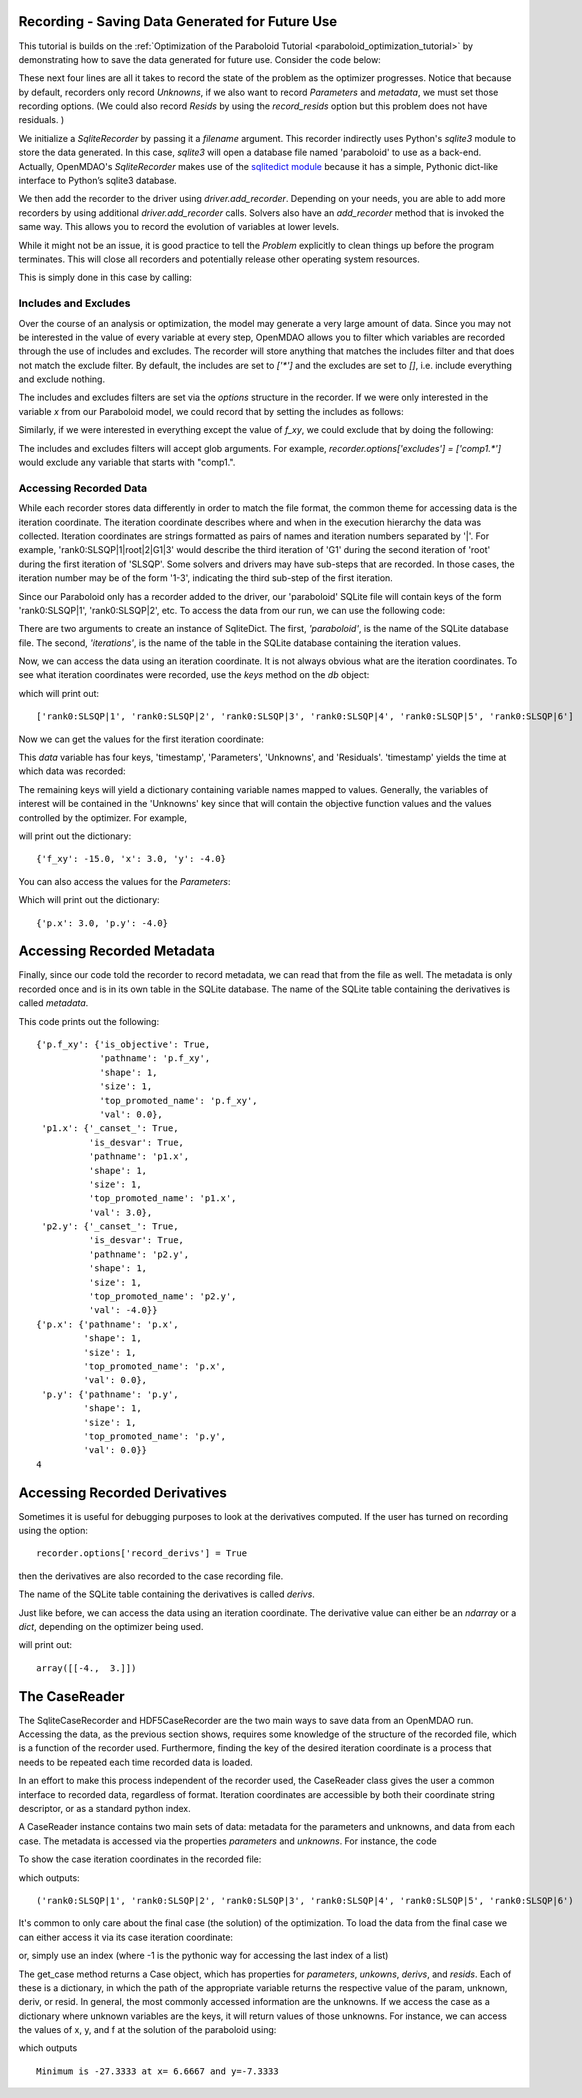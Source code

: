 .. _OpenMDAO-Recording:

Recording - Saving Data Generated for Future Use
================================================

This tutorial is builds on the :ref:`Optimization of the Paraboloid Tutorial <paraboloid_optimization_tutorial>`
by demonstrating how to save the data generated for future use. Consider the code below:

.. testsetup:: recording_run

    import os
    if os.path.exists('paraboloid'):
        os.remove('paraboloid')

.. testcode:: recording_run

    from openmdao.api import IndepVarComp, Component, Group, Problem, ScipyOptimizer, SqliteRecorder

    class Paraboloid(Component):
        """ Evaluates the equation f(x,y) = (x-3)^2 + xy + (y+4)^2 - 3 """

        def __init__(self):
            super(Paraboloid, self).__init__()

            self.add_param('x', val=0.0)
            self.add_param('y', val=0.0)

            self.add_output('f_xy', val=0.0)

        def solve_nonlinear(self, params, unknowns, resids):
            """f(x,y) = (x-3)^2 + xy + (y+4)^2 - 3
            Optimal solution (minimum): x = 6.6667; y = -7.3333
            """

            x = params['x']
            y = params['y']

            unknowns['f_xy'] = (x - 3.0) ** 2 + x * y + (y + 4.0) ** 2 - 3.0

        def linearize(self, params, unknowns, resids):
            """ Jacobian for our paraboloid."""

            x = params['x']
            y = params['y']
            J = {}

            J['f_xy', 'x'] = 2.0 * x - 6.0 + y
            J['f_xy', 'y'] = 2.0 * y + 8.0 + x
            return J


    top = Problem()

    root = top.root = Group()

    root.add('p1', IndepVarComp('x', 3.0))
    root.add('p2', IndepVarComp('y', -4.0))
    root.add('p', Paraboloid())

    root.connect('p1.x', 'p.x')
    root.connect('p2.y', 'p.y')

    top.driver = ScipyOptimizer()
    top.driver.options['optimizer'] = 'SLSQP'

    top.driver.add_desvar('p1.x', lower=-50, upper=50)
    top.driver.add_desvar('p2.y', lower=-50, upper=50)
    top.driver.add_objective('p.f_xy')

    recorder = SqliteRecorder('paraboloid')
    recorder.options['record_params'] = True
    recorder.options['record_metadata'] = True
    top.driver.add_recorder(recorder)

    top.setup()
    top.run()

    top.cleanup()  # this closes all recorders

    print('\n')
    print('Minimum of %f found at (%f, %f)' % (top['p.f_xy'], top['p.x'], top['p.y']))


.. testoutput:: recording_run
   :hide:
   :options: -ELLIPSIS, +NORMALIZE_WHITESPACE

    Optimization terminated successfully.    (Exit mode 0)
                Current function value: [-27.33333333]
                Iterations: 5
                Function evaluations: 6
                Gradient evaluations: 5
    Optimization Complete
    -----------------------------------


    Minimum of -27.333333 found at (6.666667, -7.333333)


.. testcleanup:: recording_run

    import os
    if os.path.exists('paraboloid'):
        os.remove('paraboloid')

.. testsetup:: recording1

    import os
    if os.path.exists('paraboloid'):
        os.remove('paraboloid')

    from openmdao.api import SqliteRecorder, Problem, Group
    top = Problem()
    root = top.root = Group()

These next four lines are all it takes to record the state of the problem as the
optimizer progresses. Notice that because by default, recorders only record
`Unknowns`, if we also want to record `Parameters` and `metadata`, we must
set those recording options. (We could also record `Resids` by using the
`record_resids` option but this problem does not have residuals. )

.. testcode:: recording1

    recorder = SqliteRecorder('paraboloid')
    recorder.options['record_params'] = True
    recorder.options['record_metadata'] = True
    top.driver.add_recorder(recorder)

We initialize a `SqliteRecorder` by passing it a
`filename` argument. This recorder indirectly uses Python's `sqlite3` module to store the
data generated. In this case, `sqlite3` will open a database file named 'paraboloid'
to use as a back-end.
Actually, OpenMDAO's `SqliteRecorder` makes use of the
`sqlitedict module <https://pypi.python.org/pypi/sqlitedict>`_ because it has a
simple, Pythonic dict-like interface to Python’s sqlite3 database.

We then add the recorder to the driver using `driver.add_recorder`.
Depending on your needs, you are able to add more recorders by using
additional `driver.add_recorder` calls. Solvers also have an `add_recorder`
method that is invoked the same way. This allows you to record the evolution
of variables at lower levels.

While it might not be an issue, it is good practice to tell
the `Problem` explicitly to clean things up before the program terminates.
This will close all recorders and potentially release other operating system
resources.

This is simply done in this case by calling:

.. testcode:: recording1

    top.cleanup()


.. testcleanup:: recording1

    import os
    if os.path.exists('paraboloid'):
        os.remove('paraboloid')


Includes and Excludes
------------------------------

Over the course of an analysis or optimization, the model may generate a very
large amount of data. Since you may not be interested in the value of every
variable at every step, OpenMDAO allows you to filter which variables are
recorded through the use of includes and excludes. The recorder will store
anything that matches the includes filter and that does not match the exclude
filter. By default, the includes are set to `['*']` and the excludes are set to
`[]`, i.e. include everything and exclude nothing.

The includes and excludes filters are set via the `options` structure in the
recorder. If we were only interested in the variable `x` from our Paraboloid
model, we could record that by setting the includes as follows:

.. testsetup:: recording3

    import os
    if os.path.exists('paraboloid'):
        os.remove('paraboloid')

    from openmdao.api import SqliteRecorder, Problem, Group
    top = Problem()
    root = top.root = Group()

.. testcode:: recording3

    recorder = SqliteRecorder('paraboloid')
    recorder.options['includes'] = ['x']

    top.driver.add_recorder(recorder)

.. testcleanup:: recording3

    top.cleanup()

    import os
    if os.path.exists('paraboloid'):
        os.remove('paraboloid')

Similarly, if we were interested in everything except the value of `f_xy`, we
could exclude that by doing the following:

.. testsetup:: recording4

    import os
    if os.path.exists('paraboloid'):
        os.remove('paraboloid')

    from openmdao.api import SqliteRecorder, Problem, Group
    top = Problem()
    root = top.root = Group()

.. testcode:: recording4

    recorder = SqliteRecorder('paraboloid')
    recorder.options['excludes'] = ['f_xy']

    top.driver.add_recorder(recorder)

The includes and excludes filters will accept glob arguments. For example,
`recorder.options['excludes'] = ['comp1.*']` would exclude any variable
that starts with "comp1.".

.. testcleanup:: recording4

    top.cleanup()

    import os
    if os.path.exists('paraboloid'):
        os.remove('paraboloid')


Accessing Recorded Data
------------------------------

While each recorder stores data differently in order to match the
file format, the common theme for accessing data is the iteration coordinate.
The iteration coordinate describes where and when in the execution hierarchy
the data was collected. Iteration coordinates are strings formatted as pairs
of names and iteration numbers separated by '|'. For example,
'rank0:SLSQP|1|root|2|G1|3' would describe the third iteration of 'G1' during the
second iteration of 'root' during the first iteration of 'SLSQP'. Some solvers
and drivers may have sub-steps that are recorded. In those cases, the
iteration number may be of the form '1-3', indicating the third sub-step of the
first iteration.

Since our Paraboloid only has a recorder added to the driver, our
'paraboloid' SQLite file will contain keys of the form 'rank0:SLSQP|1', 'rank0:SLSQP|2',
etc. To access the data from our run, we can use the following code:

.. testsetup:: reading

    import os
    if os.path.exists('paraboloid'):
        os.remove('paraboloid')

    from openmdao.api import IndepVarComp, Component, Group, Problem, ScipyOptimizer, SqliteRecorder

    class Paraboloid(Component):
        """ Evaluates the equation f(x,y) = (x-3)^2 + xy + (y+4)^2 - 3 """

        def __init__(self):
            super(Paraboloid, self).__init__()

            self.add_param('x', val=0.0)
            self.add_param('y', val=0.0)

            self.add_output('f_xy', val=0.0)

        def solve_nonlinear(self, params, unknowns, resids):
            """f(x,y) = (x-3)^2 + xy + (y+4)^2 - 3
            Optimal solution (minimum): x = 6.6667; y = -7.3333
            """

            x = params['x']
            y = params['y']

            unknowns['f_xy'] = (x - 3.0) ** 2 + x * y + (y + 4.0) ** 2 - 3.0

        def linearize(self, params, unknowns, resids):
            """ Jacobian for our paraboloid."""

            x = params['x']
            y = params['y']
            J = {}

            J['f_xy', 'x'] = 2.0 * x - 6.0 + y
            J['f_xy', 'y'] = 2.0 * y + 8.0 + x
            return J


    # to keep the output of the run from doctest which does not handle output from setup well!
    import os
    import sys
    f = open(os.devnull, 'w')
    sys.stdout = f

    top = Problem()

    root = top.root = Group()

    root.add('p1', IndepVarComp('x', 3.0))
    root.add('p2', IndepVarComp('y', -4.0))
    root.add('p', Paraboloid())

    root.connect('p1.x', 'p.x')
    root.connect('p2.y', 'p.y')

    top.driver = ScipyOptimizer()
    top.driver.options['optimizer'] = 'SLSQP'

    top.driver.add_desvar('p1.x', lower=-50, upper=50)
    top.driver.add_desvar('p2.y', lower=-50, upper=50)
    top.driver.add_objective('p.f_xy')

    recorder = SqliteRecorder('paraboloid')
    recorder.options['record_params'] = True
    recorder.options['record_metadata'] = True
    top.driver.add_recorder(recorder)

    top.setup()
    top.run()

    top.cleanup()

.. testoutput:: reading
   :hide:
   :options: -ELLIPSIS, +NORMALIZE_WHITESPACE

    Optimization terminated successfully.    (Exit mode 0)
                Current function value: [-27.33333333]
                Iterations: 5
                Function evaluations: 6
                Gradient evaluations: 5
    Optimization Complete
    -----------------------------------


    Minimum of -27.333333 found at (6.666667, -7.333333)



.. testcode:: reading

    import sqlitedict
    from pprint import pprint

    db = sqlitedict.SqliteDict( 'paraboloid', 'iterations' )


There are two arguments to create an instance of SqliteDict. The first, `'paraboloid'`,
is the name of the SQLite database file. The second, `'iterations'`, is the name of the table
in the SQLite database containing the iteration values.

Now, we can access the data using an iteration coordinate. It is not always obvious what are the
iteration coordinates. To see what iteration coordinates were recorded, use the `keys` method
on the `db` object:

.. testcode:: reading

    print( list( db.keys() ) ) # list() needed for compatibility with Python 3. Not needed for Python 2

which will print out:

.. testoutput:: reading
   :hide:
   :options: -ELLIPSIS, +NORMALIZE_WHITESPACE

    ['rank0:SLSQP|1', 'rank0:SLSQP|2', 'rank0:SLSQP|3', 'rank0:SLSQP|4', 'rank0:SLSQP|5', 'rank0:SLSQP|6']

::

    ['rank0:SLSQP|1', 'rank0:SLSQP|2', 'rank0:SLSQP|3', 'rank0:SLSQP|4', 'rank0:SLSQP|5', 'rank0:SLSQP|6']


Now we can get the values for the first iteration coordinate:

.. testcode:: reading

    data = db['rank0:SLSQP|1']

This `data` variable has four keys, 'timestamp', 'Parameters', 'Unknowns', and 'Residuals'. 'timestamp'
yields the time at which data was recorded:

.. testcode:: reading

    p = data['timestamp']
    print(p)

.. testoutput:: reading
   :hide:
   :options: +ELLIPSIS

   ...

The remaining keys will yield a dictionary containing variable names mapped to values. Generally, the
variables of interest will be contained in the 'Unknowns' key since that will
contain the objective function values and the values controlled by the
optimizer. For example,

.. testcode:: reading

    u = data['Unknowns']
    pprint(u)

.. testoutput:: reading
   :hide:
   :options: -ELLIPSIS, +NORMALIZE_WHITESPACE

    {'p.f_xy': -15.0, 'p1.x': 3.0, 'p2.y': -4.0}

will print out the dictionary:

::

    {'f_xy': -15.0, 'x': 3.0, 'y': -4.0}

You can also access the values for the `Parameters`:

.. testcode:: reading

    p = data['Parameters']
    pprint(p)

.. testoutput:: reading
   :hide:
   :options: -ELLIPSIS, +NORMALIZE_WHITESPACE

    {'p.x': 3.0, 'p.y': -4.0}

Which will print out the dictionary:

::

    {'p.x': 3.0, 'p.y': -4.0}


.. testcleanup:: reading

    db.close()
    import os
    if os.path.exists('paraboloid'):
        os.remove('paraboloid')


Accessing Recorded Metadata
===========================

Finally, since our code told the recorder to record metadata, we can read that from the file as well.
The metadata is only recorded once and is in its own table in the SQLite database.
The name of the SQLite table containing the derivatives is called `metadata`.

.. testsetup:: reading_metadata

    import os
    if os.path.exists('paraboloid'):
        os.remove('paraboloid')

    from openmdao.api import IndepVarComp, Component, Group, Problem, ScipyOptimizer, SqliteRecorder

    class Paraboloid(Component):
        """ Evaluates the equation f(x,y) = (x-3)^2 + xy + (y+4)^2 - 3 """

        def __init__(self):
            super(Paraboloid, self).__init__()

            self.add_param('x', val=0.0)
            self.add_param('y', val=0.0)

            self.add_output('f_xy', val=0.0)

        def solve_nonlinear(self, params, unknowns, resids):
            """f(x,y) = (x-3)^2 + xy + (y+4)^2 - 3
            Optimal solution (minimum): x = 6.6667; y = -7.3333
            """

            x = params['x']
            y = params['y']

            unknowns['f_xy'] = (x - 3.0) ** 2 + x * y + (y + 4.0) ** 2 - 3.0

        def linearize(self, params, unknowns, resids):
            """ Jacobian for our paraboloid."""

            x = params['x']
            y = params['y']
            J = {}

            J['f_xy', 'x'] = 2.0 * x - 6.0 + y
            J['f_xy', 'y'] = 2.0 * y + 8.0 + x
            return J


    # to keep the output of the run from doctest which does not handle output from setup well!
    import os
    import sys
    f = open(os.devnull, 'w')
    sys.stdout = f

    top = Problem()

    root = top.root = Group()

    root.add('p1', IndepVarComp('x', 3.0))
    root.add('p2', IndepVarComp('y', -4.0))
    root.add('p', Paraboloid())

    root.connect('p1.x', 'p.x')
    root.connect('p2.y', 'p.y')

    top.driver = ScipyOptimizer()
    top.driver.options['optimizer'] = 'SLSQP'

    top.driver.add_desvar('p1.x', lower=-50, upper=50)
    top.driver.add_desvar('p2.y', lower=-50, upper=50)
    top.driver.add_objective('p.f_xy')

    recorder = SqliteRecorder('paraboloid')
    recorder.options['record_params'] = True
    recorder.options['record_metadata'] = True
    recorder.options['record_derivs'] = True
    top.driver.add_recorder(recorder)

    top.setup()
    top.run()

    top.cleanup()

.. testoutput:: reading_metadata
   :hide:
   :options: -ELLIPSIS, +NORMALIZE_WHITESPACE

    Optimization terminated successfully.    (Exit mode 0)
                Current function value: [-27.33333333]
                Iterations: 5
                Function evaluations: 6
                Gradient evaluations: 5
    Optimization Complete
    -----------------------------------


    Minimum of -27.333333 found at (6.666667, -7.333333)



.. testcode:: reading_metadata

    import sqlitedict
    from pprint import pprint

    db = sqlitedict.SqliteDict( 'paraboloid', 'metadata' )




.. testcode:: reading_metadata

    u_meta = db['Unknowns']
    pprint(u_meta)
    p_meta = db['Parameters']
    pprint(p_meta)
    print(db['format_version'])

.. testoutput:: reading_metadata
   :hide:
   :options: -ELLIPSIS, +NORMALIZE_WHITESPACE

    {'p.f_xy': {'is_objective': True,
                'pathname': 'p.f_xy',
                'shape': 1,
                'size': 1,
                'top_promoted_name': 'p.f_xy',
                'val': 0.0},
     'p1.x': {'_canset_': True,
              'is_desvar': True,
              'pathname': 'p1.x',
              'shape': 1,
              'size': 1,
              'top_promoted_name': 'p1.x',
              'val': 3.0},
     'p2.y': {'_canset_': True,
              'is_desvar': True,
              'pathname': 'p2.y',
              'shape': 1,
              'size': 1,
              'top_promoted_name': 'p2.y',
              'val': -4.0}}
    {'p.x': {'pathname': 'p.x',
             'shape': 1,
             'size': 1,
             'top_promoted_name': 'p.x',
             'val': 0.0},
     'p.y': {'pathname': 'p.y',
             'shape': 1,
             'size': 1,
             'top_promoted_name': 'p.y',
             'val': 0.0}}
    4

This code prints out the following:

::

    {'p.f_xy': {'is_objective': True,
                'pathname': 'p.f_xy',
                'shape': 1,
                'size': 1,
                'top_promoted_name': 'p.f_xy',
                'val': 0.0},
     'p1.x': {'_canset_': True,
              'is_desvar': True,
              'pathname': 'p1.x',
              'shape': 1,
              'size': 1,
              'top_promoted_name': 'p1.x',
              'val': 3.0},
     'p2.y': {'_canset_': True,
              'is_desvar': True,
              'pathname': 'p2.y',
              'shape': 1,
              'size': 1,
              'top_promoted_name': 'p2.y',
              'val': -4.0}}
    {'p.x': {'pathname': 'p.x',
             'shape': 1,
             'size': 1,
             'top_promoted_name': 'p.x',
             'val': 0.0},
     'p.y': {'pathname': 'p.y',
             'shape': 1,
             'size': 1,
             'top_promoted_name': 'p.y',
             'val': 0.0}}
    4


.. testcleanup:: reading_metadata

    db.close()
    import os
    if os.path.exists('paraboloid'):
        os.remove('paraboloid')


Accessing Recorded Derivatives
==============================

Sometimes it is useful for debugging purposes to look at the derivatives computed. If the user has turned on recording
using the option:

::

    recorder.options['record_derivs'] = True

then the derivatives are also recorded to the case recording file.

.. testsetup:: reading_derivs

    import os
    if os.path.exists('paraboloid'):
        os.remove('paraboloid')

    from openmdao.api import IndepVarComp, Component, Group, Problem, ScipyOptimizer, SqliteRecorder

    class Paraboloid(Component):
        """ Evaluates the equation f(x,y) = (x-3)^2 + xy + (y+4)^2 - 3 """

        def __init__(self):
            super(Paraboloid, self).__init__()

            self.add_param('x', val=0.0)
            self.add_param('y', val=0.0)

            self.add_output('f_xy', val=0.0)

        def solve_nonlinear(self, params, unknowns, resids):
            """f(x,y) = (x-3)^2 + xy + (y+4)^2 - 3
            Optimal solution (minimum): x = 6.6667; y = -7.3333
            """

            x = params['x']
            y = params['y']

            unknowns['f_xy'] = (x - 3.0) ** 2 + x * y + (y + 4.0) ** 2 - 3.0

        def linearize(self, params, unknowns, resids):
            """ Jacobian for our paraboloid."""

            x = params['x']
            y = params['y']
            J = {}

            J['f_xy', 'x'] = 2.0 * x - 6.0 + y
            J['f_xy', 'y'] = 2.0 * y + 8.0 + x
            return J


    # to keep the output of the run from doctest which does not handle output from setup well!
    import os
    import sys
    f = open(os.devnull, 'w')
    sys.stdout = f

    top = Problem()

    root = top.root = Group()

    root.add('p1', IndepVarComp('x', 3.0))
    root.add('p2', IndepVarComp('y', -4.0))
    root.add('p', Paraboloid())

    root.connect('p1.x', 'p.x')
    root.connect('p2.y', 'p.y')

    top.driver = ScipyOptimizer()
    top.driver.options['optimizer'] = 'SLSQP'

    top.driver.add_desvar('p1.x', lower=-50, upper=50)
    top.driver.add_desvar('p2.y', lower=-50, upper=50)
    top.driver.add_objective('p.f_xy')

    recorder = SqliteRecorder('paraboloid')
    recorder.options['record_params'] = True
    recorder.options['record_metadata'] = True
    recorder.options['record_derivs'] = True
    top.driver.add_recorder(recorder)

    top.setup()
    top.run()

    top.cleanup()

.. testoutput:: reading_derivs
   :hide:
   :options: -ELLIPSIS, +NORMALIZE_WHITESPACE

    Optimization terminated successfully.    (Exit mode 0)
                Current function value: [-27.33333333]
                Iterations: 5
                Function evaluations: 6
                Gradient evaluations: 5
    Optimization Complete
    -----------------------------------


    Minimum of -27.333333 found at (6.666667, -7.333333)



.. testcode:: reading_derivs

    import sqlitedict
    from pprint import pprint

    db = sqlitedict.SqliteDict( 'paraboloid', 'derivs' )


The name of the SQLite table containing the derivatives is called `derivs`.

Just like before, we can access the data using an iteration coordinate. The derivative value can either be an `ndarray` or a
`dict`, depending on the optimizer being used.

.. testcode:: reading_derivs

    data = db['rank0:SLSQP|1']
    u = data['Derivatives']
    pprint(u)

.. testoutput:: reading_derivs
   :hide:
   :options: -ELLIPSIS, +NORMALIZE_WHITESPACE

    array([[-4.,  3.]])

will print out:

::

    array([[-4.,  3.]])

.. testcleanup:: reading_derivs

    db.close()
    import os
    if os.path.exists('paraboloid'):
        os.remove('paraboloid')

The CaseReader
==============
The SqliteCaseRecorder and HDF5CaseRecorder are the two main ways to save data from an OpenMDAO run.  Accessing
the data, as the previous section shows, requires some knowledge of the structure of the recorded file, which is
a function of the recorder used.  Furthermore, finding the key of the desired iteration coordinate is a process
that needs to be repeated each time recorded data is loaded.

In an effort to make this process independent of the recorder used, the CaseReader class gives the user a
common interface to recorded data, regardless of format.  Iteration coordinates are accessible by both their
coordinate string descriptor, or as a standard python index.

A CaseReader instance contains two main sets of data:  metadata for the parameters and unknowns, and data from
each case.  The metadata is accessed via the properties `parameters` and `unknowns`.  For instance, the code

.. testsetup:: casereader

   import os
   if os.path.exists('paraboloid'):
        os.remove('paraboloid')

   from openmdao.api import IndepVarComp, Component, Group, Problem, ScipyOptimizer, SqliteRecorder

.. testcode:: casereader

   class Paraboloid(Component):
       """ Evaluates the equation f(x,y) = (x-3)^2 + xy + (y+4)^2 - 3 """

       def __init__(self):
           super(Paraboloid, self).__init__()

           self.add_param('x', val=0.0)
           self.add_param('y', val=0.0)

           self.add_output('f_xy', val=0.0)

       def solve_nonlinear(self, params, unknowns, resids):
           """f(x,y) = (x-3)^2 + xy + (y+4)^2 - 3
           Optimal solution (minimum): x = 6.6667; y = -7.3333
           """

           x = params['x']
           y = params['y']

           unknowns['f_xy'] = (x - 3.0) ** 2 + x * y + (y + 4.0) ** 2 - 3.0

       def linearize(self, params, unknowns, resids):
           """ Jacobian for our paraboloid."""

           x = params['x']
           y = params['y']
           J = {}

           J['f_xy', 'x'] = 2.0 * x - 6.0 + y
           J['f_xy', 'y'] = 2.0 * y + 8.0 + x
           return J


   top = Problem()

   root = top.root = Group()

   root.add('p1', IndepVarComp('x', 3.0))
   root.add('p2', IndepVarComp('y', -4.0))
   root.add('p', Paraboloid())

   root.connect('p1.x', 'p.x')
   root.connect('p2.y', 'p.y')

   top.driver = ScipyOptimizer()
   top.driver.options['optimizer'] = 'SLSQP'

   top.driver.add_desvar('p1.x', lower=-50, upper=50)
   top.driver.add_desvar('p2.y', lower=-50, upper=50)
   top.driver.add_objective('p.f_xy')

   recorder = SqliteRecorder('paraboloid')
   recorder.options['record_params'] = True
   recorder.options['record_metadata'] = True
   top.driver.add_recorder(recorder)

   top.setup()
   top.run()

   top.cleanup()  # this closes all recorders

.. testoutput:: casereader
   :hide:
   :options: -ELLIPSIS, +NORMALIZE_WHITESPACE

    Optimization terminated successfully.    (Exit mode 0)
                Current function value: [-27.33333333]
                Iterations: 5
                Function evaluations: 6
                Gradient evaluations: 5
    Optimization Complete
    -----------------------------------

To show the case iteration coordinates in the recorded file:

.. testcode:: casereader

   print(cr.list_cases())

which outputs:

::

   ('rank0:SLSQP|1', 'rank0:SLSQP|2', 'rank0:SLSQP|3', 'rank0:SLSQP|4', 'rank0:SLSQP|5', 'rank0:SLSQP|6')

.. testoutput:: casereader
   :hide:
   :options: -ELLIPSIS, +NORMALIZE_WHITESPACE

    ('rank0:SLSQP|1', 'rank0:SLSQP|2', 'rank0:SLSQP|3', 'rank0:SLSQP|4', 'rank0:SLSQP|5', 'rank0:SLSQP|6')

It's common to only care about the final case (the solution) of the optimization.  To load the data from the
final case we can either access it via its case iteration coordinate:

.. testcode:: casereader

   last_case = cr.get_case('rank0:SLSQP|6')

or, simply use an index (where -1 is the pythonic way for accessing the last index of a list)

.. testcode:: casereader

   last_case = cr.get_case(-1)


The get_case method returns a Case object, which has properties for `parameters`, `unkowns`, `derivs`,
and `resids`.  Each of these is a dictionary, in which the path of the appropriate variable returns
the respective value of the param, unknown, deriv, or resid.  In general, the most commonly accessed
information are the unknowns.  If we access the case as a dictionary where unknown variables are the
keys, it will return values of those unknowns.  For instance, we can access the values
of x, y, and f at the solution of the paraboloid using:

.. testcode:: casereader

   x = last_case['p1.x']
   y = last_case['p2.y']
   f_xy = last_case['p.f_xy']

   print('Minimum is {0:7.4f} at x={1:7.4f} and y={2:7.4f}'.format(f_xy, x, y))


which outputs

::

   Minimum is -27.3333 at x= 6.6667 and y=-7.3333

.. testoutput:: casereader
   :hide:
   :options: -ELLIPSIS, +NORMALIZE_WHITESPACE

    Minimum is -27.3333 at x= 6.6667 and y=-7.3333

.. testcleanup:: casereader

    import os
    if os.path.exists('paraboloid'):
        os.remove('paraboloid')

.. tags:: Tutorials, Data Recording
